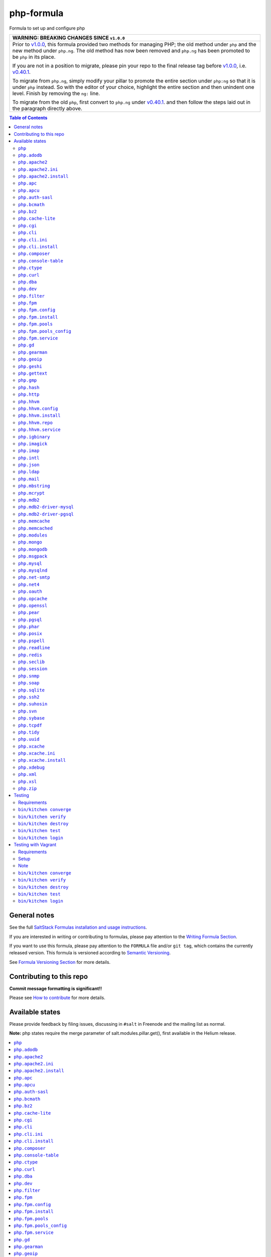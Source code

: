 .. _readme:

php-formula
===========

|img_travis| |img_sr|

.. |img_travis| image:: https://travis-ci.com/saltstack-formulas/php-formula.svg?branch=master
   :alt: Travis CI Build Status
   :scale: 100%
   :target: https://travis-ci.com/saltstack-formulas/php-formula
.. |img_sr| image:: https://img.shields.io/badge/%20%20%F0%9F%93%A6%F0%9F%9A%80-semantic--release-e10079.svg
   :alt: Semantic Release
   :scale: 100%
   :target: https://github.com/semantic-release/semantic-release

Formula to set up and configure php

.. list-table::
   :name: banner-breaking-changes-v1.0.0
   :header-rows: 1
   :widths: 1

   * - WARNING: BREAKING CHANGES SINCE ``v1.0.0``
   * - Prior to
       `v1.0.0 <https://github.com/saltstack-formulas/php-formula/releases/tag/v1.0.0>`_,
       this formula provided two methods for managing PHP;
       the old method under ``php`` and the new method under ``php.ng``.
       The old method has now been removed and ``php.ng`` has been promoted to
       be ``php`` in its place.

       If you are not in a position to migrate, please pin your repo to the final
       release tag before
       `v1.0.0 <https://github.com/saltstack-formulas/php-formula/releases/tag/v1.0.0>`_,
       i.e.
       `v0.40.1 <https://github.com/saltstack-formulas/php-formula/releases/tag/v0.40.1>`_.

       To migrate from ``php.ng``, simply modify your pillar to promote the
       entire section under ``php:ng`` so that it is under ``php`` instead.
       So with the editor of your choice, highlight the entire section and then
       unindent one level.  Finish by removing the ``ng:`` line.

       To migrate from the old ``php``, first convert to ``php.ng`` under
       `v0.40.1 <https://github.com/saltstack-formulas/php-formula/releases/tag/v0.40.1>`_.
       and then follow the steps laid out in the paragraph directly above.

.. contents:: **Table of Contents**

General notes
-------------

See the full `SaltStack Formulas installation and usage instructions
<https://docs.saltstack.com/en/latest/topics/development/conventions/formulas.html>`_.

If you are interested in writing or contributing to formulas, please pay attention to the `Writing Formula Section
<https://docs.saltstack.com/en/latest/topics/development/conventions/formulas.html#writing-formulas>`_.

If you want to use this formula, please pay attention to the ``FORMULA`` file and/or ``git tag``,
which contains the currently released version. This formula is versioned according to `Semantic Versioning <http://semver.org/>`_.

See `Formula Versioning Section <https://docs.saltstack.com/en/latest/topics/development/conventions/formulas.html#versioning>`_ for more details.

Contributing to this repo
-------------------------

**Commit message formatting is significant!!**

Please see `How to contribute <https://github.com/saltstack-formulas/.github/blob/master/CONTRIBUTING.rst>`_ for more details.

Available states
----------------

Please provide feedback by filing issues,
discussing in ``#salt`` in Freenode and the mailing list as normal.

**Note:** php states require the merge parameter of salt.modules.pillar.get(),
first available in the Helium release.

.. contents::
    :local:

``php``
^^^^^^^^^^

Installs the php package.

``php.adodb``
^^^^^^^^^^^^^^^^

Installs the php-adodb package.

``php.apache2``
^^^^^^^^^^^^^^^^^^

Meta-state that combines `php.apache2.install`_ and `php.apache2.ini`_.

``php.apache2.ini``
^^^^^^^^^^^^^^^^^^^^^^

Manages the apache2 php.ini file

``php.apache2.install``
^^^^^^^^^^^^^^^^^^^^^^^^^^

Installs the apache2 and libapache2-mod-php5 package. Debian Only.

``php.apc``
^^^^^^^^^^^^^^

Installs the php-apc package.
Disabled on opensuse need server:php repo

``php.apcu``
^^^^^^^^^^^^^^^

Installs the php-apcu package.
Disabled on opensuse need server:php repo

``php.auth-sasl``
^^^^^^^^^^^^^^^^^^^^

Installs the php-auth-sasl package.

``php.bcmath``
^^^^^^^^^^^^^^^^^

Installs the php-bcmath package.

``php.bz2``
^^^^^^^^^^^^^^

Installs the php-bz2 package.

``php.cache-lite``
^^^^^^^^^^^^^^^^^^^^^

Installs the php-cache-lite package.

``php.cgi``
^^^^^^^^^^^^^^

Installs the php-cgi package.
Disabled on opensuse only php5-fastcgi available.

``php.cli``
^^^^^^^^^^^^^^

Meta-state that combines `php.cli.install`_ and `php.cli.ini`_.

``php.cli.ini``
^^^^^^^^^^^^^^^^^^

Manages the php-cli ini file.

``php.cli.install``
^^^^^^^^^^^^^^^^^^^^^^

Installs the php-cli package.

``php.composer``
^^^^^^^^^^^^^^^^^^^

Installs [composer](https://getcomposer.org) and keeps it updated.

``php.console-table``
^^^^^^^^^^^^^^^^^^^^^^^^

Installs the php-console-table package.

``php.ctype``
^^^^^^^^^^^^^^^^

Installs the php-ctype package.

``php.curl``
^^^^^^^^^^^^^^^

Installs the php5-curl package on Debian, and ensures that curl itself is
installed for RedHat systems, this is due to the curl libs being provided by
php-common, which will get installed with the main php package.

``php.dba``
^^^^^^^^^^^^^^

Installs the php-dba package.

``php.dev``
^^^^^^^^^^^^^^

Installs the php5-dev and build-essential package.

``php.filter``
^^^^^^^^^^^^^^^^^

Installs the php-filter package.

``php.fpm``
^^^^^^^^^^^^^^

Meta-state that combines all php.fpm states.

``php.fpm.config``
^^^^^^^^^^^^^^^^^^^^^

Manages the (non-pool) php-fpm config files.

``php.fpm.install``
^^^^^^^^^^^^^^^^^^^^^^

Installs the php-fpm package.

``php.fpm.pools``
^^^^^^^^^^^^^^^^^^^^

Meta-state that combines `php.fpm.service`_ and `php.fpm.pools_config`_

``php.fpm.pools_config``
^^^^^^^^^^^^^^^^^^^^^^^^^^^

Manages php-fpm pool config files.

``php.fpm.service``
^^^^^^^^^^^^^^^^^^^^^^

Manages the php-fpm service.

``php.gd``
^^^^^^^^^^^^^

Installs the php-gd package.

``php.gearman``
^^^^^^^^^^^^^^^^^^

Installs the php-gearman package.

``php.geoip``
^^^^^^^^^^^^^^^^

Installs the php-geoip package.

``php.geshi``
^^^^^^^^^^^^^^^^

Installs the php-geshi package.

``php.gettext``
^^^^^^^^^^^^^^^^^^

Installs the php-gettext package.

``php.gmp``
^^^^^^^^^^^^^^

Installs the php-gmp package. Debian Only.

``php.hash``
^^^^^^^^^^^^^^^

Installs the php-hash package.

``php.http``
^^^^^^^^^^^^^^^

Installs the php-http package.

``php.hhvm``
^^^^^^^^^^^^^^^

Meta-state that combines php.hhvm states

``php.hhvm.config``
^^^^^^^^^^^^^^^^^^^^^^

Manages the php-hhvm config files

``php.hhvm.install``
^^^^^^^^^^^^^^^^^^^^^^^

Installs the php-hhvm package

``php.hhvm.repo``
^^^^^^^^^^^^^^^^^

Configures the hhvm repo for debian/ubuntu

``php.hhvm.service``
^^^^^^^^^^^^^^^^^^^^^^^

Manages the php-hhvm service.

``php.igbinary``
^^^^^^^^^^^^^^^^^^^

Installs the php-igbinary package.

``php.imagick``
^^^^^^^^^^^^^^^^^^

Installs the php-imagick package.
Disabled on opensuse no package.

``php.imap``
^^^^^^^^^^^^^^^

Installs the php-imap package.

``php.intl``
^^^^^^^^^^^^^^^

Installs the php-intl package.

``php.json``
^^^^^^^^^^^^^^^

Installs the php-json package.

``php.ldap``
^^^^^^^^^^^^^^^

Installs the php-ldap package.

``php.mail``
^^^^^^^^^^^^^^^

Installs the php-mail package.

``php.mbstring``
^^^^^^^^^^^^^^^^^^^

Installs the php-mbstring package.

``php.mcrypt``
^^^^^^^^^^^^^^^^^

Installs the php-mcrypt package.

``php.mdb2``
^^^^^^^^^^^^^^^

Installs the php-mdb2 package.

``php.mdb2-driver-mysql``
^^^^^^^^^^^^^^^^^^^^^^^^^^^^

Installs the php-mdb2-driver-mysql package.

``php.mdb2-driver-pgsql``
^^^^^^^^^^^^^^^^^^^^^^^^^^^^

Installs the php-mdb2-driver-pgsql package.

``php.memcache``
^^^^^^^^^^^^^^^^^^^

Installs the php-memcache package.
Disabled on opensuse need server:php:extensions repo

``php.memcached``
^^^^^^^^^^^^^^^^^^^^

Installs the php-memcached package.
Disabled on opensuse need server:php:extensions repo

``php.modules``
^^^^^^^^^^^^^^^^^^

Calls ``php.<name>`` for each entry in ``php:modules`` if available, or
try to install the matching packages that can be set via from
``php:lookup:pkgs``

``php.mongo``
^^^^^^^^^^^^^^^^

Installs the php-mongo package.

``php.mongodb``
^^^^^^^^^^^^^^^^^^

Installs the php-mongodb package.

``php.msgpack``
^^^^^^^^^^^^^^^^^^

Installs the php-msgpack package.

``php.mysql``
^^^^^^^^^^^^^^^^

Installs the php-mysql package.

``php.mysqlnd``
^^^^^^^^^^^^^^^^^^

Installs the php-mysqlnd package.
Disabled on opensuse no package.

``php.net-smtp``
^^^^^^^^^^^^^^^^^^^

Installs the php-net-smtp package.

``php.net4``
^^^^^^^^^^^^^^^

Installs the php-net4 package.

``php.net6``
^^^^^^^^^^^NET6

Installs the php-net6 package.

``php.oauth``
^^^^^^^^^^^^^^^^

Installs the php-oauth package.

``php.opcache``
^^^^^^^^^^^^^^^^^^

Installs the php-opcache package.

``php.openssl``
^^^^^^^^^^^^^^^^^^

Installs the php-openssl package.

``php.pear``
^^^^^^^^^^^^^^^

Installs the php-pear package.

``php.pgsql``
^^^^^^^^^^^^^^^^

Installs the php-pgsql package.

``php.phar``
^^^^^^^^^^^^^^^

Installs the php-phar package.

``php.posix``
^^^^^^^^^^^^^^^^

Installs the php-posix package.

``php.pspell``
^^^^^^^^^^^^^^^^^

Installs the php-pspell package.

``php.readline``
^^^^^^^^^^^^^^^^^^^

Installs the php-readline package.

``php.redis``
^^^^^^^^^^^^^^^^

Installs the php-redis package.
Disabled on opensuse need server:php:extensions repo

``php.seclib``
^^^^^^^^^^^^^^^^^

Installs the php-seclib package.

``php.session``
^^^^^^^^^^^^^^^^^^

Installs the php-session package.

``php.snmp``
^^^^^^^^^^^^^^^

Installs the php-snmp package.

``php.soap``
^^^^^^^^^^^^^^^

Installs the php-soap package.

``php.sqlite``
^^^^^^^^^^^^^^^^^

Installs the php-sqlite package,

``php.ssh2``
^^^^^^^^^^^^^^^

Installs the php-ssh2 package,

``php.suhosin``
^^^^^^^^^^^^^^^^^^

Installs the php-suhosin package.

``php.svn``
^^^^^^^^^^^^^^

Installs the php-svn package.

``php.sybase``
^^^^^^^^^^^^^^^^^

Installs the php-sybase package.

``php.tcpdf``
^^^^^^^^^^^^^^^^

Installs the php-tcpdf package.

``php.tidy``
^^^^^^^^^^^^^^^

Installs the php-tidy package.

``php.uuid``
^^^^^^^^^^^^^^^

Installs the php-uuid package.

``php.xcache``
^^^^^^^^^^^^^^^^^

Meta-state that combines `php.xcache.install`_ and `php.xcache.ini`_.

``php.xcache.ini``
^^^^^^^^^^^^^^^^^^^^^

Manages the php-xcache ini file

``php.xcache.install``
^^^^^^^^^^^^^^^^^^^^^^^^^

Installs the php-xcache package.
Disabled on opensuse need server:php:extensions repo

``php.xdebug``
^^^^^^^^^^^^^^^^^

Installs the php-xdebug package.

``php.xml``
^^^^^^^^^^^^^^

Installs the php-xml package.

``php.xsl``
^^^^^^^^^^^^^^

Installs the php-xsl package.

``php.zip``
^^^^^^^^^^^^^^

Installs the php-zip package.

Testing
-------

Linux testing is done with ``kitchen-salt``.

Requirements
^^^^^^^^^^^^

* Ruby
* Docker

.. code-block:: bash

   $ gem install bundler
   $ bundle install
   $ bin/kitchen test [platform]

Where ``[platform]`` is the platform name defined in ``kitchen.yml``,
e.g. ``debian-9-2019-2-py3``.

``bin/kitchen converge``
^^^^^^^^^^^^^^^^^^^^^^^^

Creates the docker instance and runs the ``php`` main states, ready for testing.

``bin/kitchen verify``
^^^^^^^^^^^^^^^^^^^^^^

Runs the ``inspec`` tests on the actual instance.

``bin/kitchen destroy``
^^^^^^^^^^^^^^^^^^^^^^^

Removes the docker instance.

``bin/kitchen test``
^^^^^^^^^^^^^^^^^^^^

Runs all of the stages above in one go: i.e. ``destroy`` + ``converge`` + ``verify`` + ``destroy``.

``bin/kitchen login``
^^^^^^^^^^^^^^^^^^^^^

Gives you SSH access to the instance for manual testing.

Testing with Vagrant
--------------------

Windows/FreeBSD/OpenBSD testing is done with ``kitchen-salt``.

Requirements
^^^^^^^^^^^^

* Ruby
* Virtualbox
* Vagrant

Setup
^^^^^

.. code-block:: bash

   $ gem install bundler
   $ bundle install --with=vagrant
   $ bin/kitchen test [platform]

Where ``[platform]`` is the platform name defined in ``kitchen.vagrant.yml``,
e.g. ``windows-81-latest-py3``.

Note
^^^^

When testing using Vagrant you must set the environment variable ``KITCHEN_LOCAL_YAML`` to ``kitchen.vagrant.yml``.  For example:

.. code-block:: bash

   $ KITCHEN_LOCAL_YAML=kitchen.vagrant.yml bin/kitchen test      # Alternatively,
   $ export KITCHEN_LOCAL_YAML=kitchen.vagrant.yml
   $ bin/kitchen test

Then run the following commands as needed.

``bin/kitchen converge``
^^^^^^^^^^^^^^^^^^^^^^^^

Creates the Vagrant instance and runs the ``php`` main states, ready for testing.

``bin/kitchen verify``
^^^^^^^^^^^^^^^^^^^^^^

Runs the ``inspec`` tests on the actual instance.

``bin/kitchen destroy``
^^^^^^^^^^^^^^^^^^^^^^^

Removes the Vagrant instance.

``bin/kitchen test``
^^^^^^^^^^^^^^^^^^^^

Runs all of the stages above in one go: i.e. ``destroy`` + ``converge`` + ``verify`` + ``destroy``.

``bin/kitchen login``
^^^^^^^^^^^^^^^^^^^^^

Gives you RDP/SSH access to the instance for manual testing.
